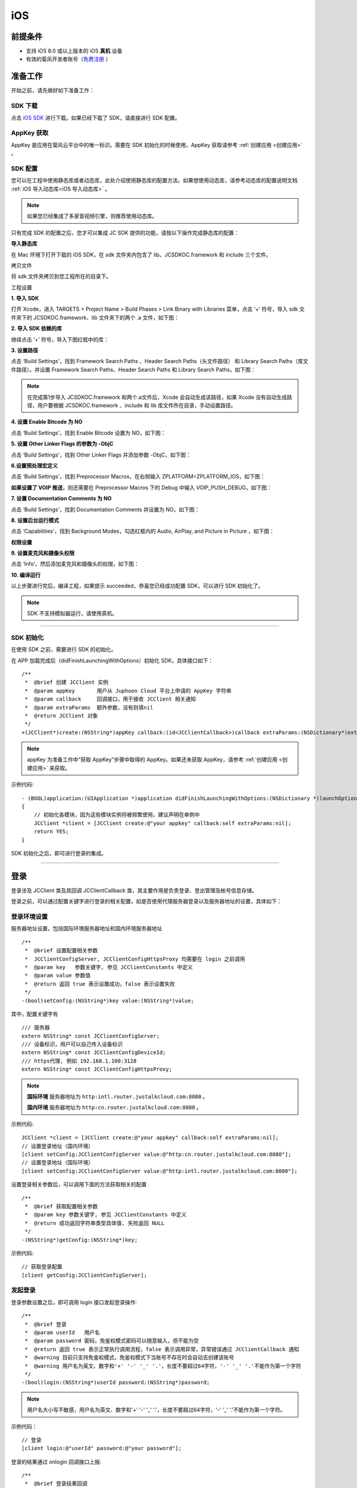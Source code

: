 iOS
==============================

.. _一对一信令通话-iOS:


前提条件
----------------------------------

- 支持 iOS 8.0 或以上版本的 iOS **真机** 设备

- 有效的菊风开发者账号（`免费注册 <http://developer.juphoon.com/signup>`_ ）


准备工作
----------------------------------

开始之前，请先做好如下准备工作：

SDK 下载
>>>>>>>>>>>>>>>>>>>>>>>>>>>>>>>>>>

点击 `iOS SDK <http://developer.juphoon.com/document/cloud-communication-ios-sdk#2>`_ 进行下载。如果已经下载了 SDK，请直接进行 SDK 配置。


AppKey 获取
>>>>>>>>>>>>>>>>>>>>>>>>>>>>>>>>>>

AppKey 是应用在菊风云平台中的唯一标识。需要在 SDK 初始化的时候使用，AppKey 获取请参考 :ref:`创建应用 <创建应用>` 。


SDK 配置
>>>>>>>>>>>>>>>>>>>>>>>>>>>>>>>>>>

您可以在工程中使用静态库或者动态库，此处介绍使用静态库的配置方法。如果想使用动态库，请参考动态库的配置说明文档 :ref:`iOS 导入动态库<iOS 导入动态库>` 。

.. note::

        如果您已经集成了多家音视频引擎，则推荐使用动态库。

只有完成 SDK 的配置之后，您才可以集成 JC SDK 提供的功能，请按以下操作完成静态库的配置：

**导入静态库**

在 Mac 环境下打开下载的 iOS SDK，在 sdk 文件夹内包含了 lib、JCSDKOC.framework 和 include 三个文件。

.. image:: images/ios_sdk_list1.png

``拷贝文件``

将 sdk 文件夹拷贝到您工程所在的目录下。

``工程设置``

**1. 导入 SDK**

打开 Xcode，进入 TARGETS > Project Name > Build Phases > Link Binary with Libraries 菜单，点击 ‘+’ 符号，导入 sdk 文件夹下的 JCSDKOC.framework、lib 文件夹下的两个 .a 文件，如下图：

.. image:: images/inputlib.png

**2. 导入 SDK 依赖的库**

继续点击 ‘+’ 符号，导入下图红框中的库：

.. image:: images/inputotherlib.png

**3. 设置路径**

点击 ‘Build Settings’，找到 Framework Search Paths 、Header Search Paths（头文件路径） 和 Library Search Paths（库文件路径）。并设置 Framework Search Paths、Header Search Paths 和 Library Search Paths，如下图：

.. image:: images/pathset.png

.. note:: 在完成第1步导入 JCSDKOC.framework 和两个.a文件后，Xcode 会自动生成该路径，如果 Xcode 没有自动生成路径，用户要根据 JCSDKOC.framework 、include 和 lib 库文件所在目录，手动设置路径。

**4. 设置 Enable Bitcode 为 NO**

点击 ‘Build Settings’，找到 Enable Bitcode 设置为 NO，如下图：

.. image:: images/iOS_integration_DynamicBitcode.png

**5. 设置 Other Linker Flags 的参数为 -ObjC**

点击 ‘Build Settings’，找到 Other Linker Flags 并添加参数 -ObjC，如下图：

.. image:: images/iOS_integration_ObjC.png

**6.设置预处理宏定义**

点击 ‘Build Settings’，找到 Preprocessor Macros，在右侧输入 ZPLATFORM=ZPLATFORM_IOS，如下图：

.. image:: images/static_import_ios.png

.. _voipset:

**如果设置了 VOIP 推送**，则还需要在 Preprocessor Macros 下的 Debug 中输入 VOIP_PUSH_DEBUG，如下图：

.. image:: images/pushset.png

**7. 设置 Documentation Comments 为 NO**

点击 ‘Build Settings’，找到 Documentation Comments 并设置为 NO，如下图：

.. image:: images/static_import_ios1.png

**8. 设置后台运行模式**

点击 ‘Capabilities’，找到 Background Modes，勾选红框内的 Audio, AirPlay, and Picture in Picture ，如下图：

.. image:: images/iOS_integration_DynamicBackgroundModes.png

**权限设置**

**9. 设置麦克风和摄像头权限**

点击 ‘Info’，然后添加麦克风和摄像头的权限，如下图：

.. image:: images/iOS_integration_DynamicPermissions.png

**10. 编译运行**

以上步骤进行完后，编译工程，如果提示 succeeded，恭喜您已经成功配置 SDK，可以进行 SDK 初始化了。

.. note:: SDK 不支持模拟器运行，请使用真机。

^^^^^^^^^^^^^^^^^^^^^^^^^^^^^^^^^^^^^^^

SDK 初始化
>>>>>>>>>>>>>>>>>>>>>>>>>>>>>>>>>>

在使用 SDK 之前，需要进行 SDK 的初始化。

.. highlight:: objective-c

在 APP 加载完成后（didFinishLaunchingWithOptions）初始化 SDK，具体接口如下：
::

    /**
     *  @brief 创建 JCClient 实例
     *  @param appKey       用户从 Juphoon Cloud 平台上申请的 AppKey 字符串
     *  @param callback     回调接口，用于接收 JCClient 相关通知
     *  @param extraParams  额外参数，没有则填nil
     *  @return JCClient 对象
     */
    +(JCClient*)create:(NSString*)appKey callback:(id<JCClientCallback>)callback extraParams:(NSDictionary*)extraParams;

.. note::

       appKey 为准备工作中“获取 AppKey”步骤中取得的 AppKey。如果还未获取 AppKey，请参考 :ref:`创建应用 <创建应用>` 来获取。


示例代码::

    - (BOOL)application:(UIApplication *)application didFinishLaunchingWithOptions:(NSDictionary *)launchOptions
    {
        // 初始化各模块，因为这些模块实例将被频繁使用，建议声明在单例中
        JCClient *client = [JCClient create:@"your appkey" callback:self extraParams:nil];
        return YES;
    }


SDK 初始化之后，即可进行登录的集成。

^^^^^^^^^^^^^^^^^^^^^^^^^^^^^^^^^^^^^^^

登录
----------------------------------

登录涉及 JCClient 类及其回调 JCClientCallback 类，其主要作用是负责登录、登出管理及帐号信息存储。

.. highlight:: objective-c

登录之前，可以通过配置关键字进行登录的相关配置，如是否使用代理服务器登录以及服务器地址的设置，具体如下：

登录环境设置
>>>>>>>>>>>>>>>>>>>>>>>>>>>>>>>>>>

.. _登录环境设置:

服务器地址设置，包括国际环境服务器地址和国内环境服务器地址

::

    /**
     *  @brief 设置配置相关参数
     *  JCClientConfigServer, JCClientConfigHttpsProxy 均需要在 login 之前调用
     *  @param key   参数关键字, 参见 JCClientConstants 中定义
     *  @param value 参数值
     *  @return 返回 true 表示设置成功，false 表示设置失败
     */
    -(bool)setConfig:(NSString*)key value:(NSString*)value;

其中，配置关键字有
::

    /// 服务器
    extern NSString* const JCClientConfigServer;
    /// 设备标识，用户可以自己传入设备标识
    extern NSString* const JCClientConfigDeviceId;
    /// https代理, 例如 192.168.1.100:3128
    extern NSString* const JCClientConfigHttpsProxy;

.. note::

    **国际环境** 服务器地址为 ``http:intl.router.justalkcloud.com:8080`` 。

    **国内环境** 服务器地址为 ``http:cn.router.justalkcloud.com:8080`` 。

示例代码::

    JCClient *client = [JCClient create:@"your appkey" callback:self extraParams:nil];
    // 设置登录地址（国内环境）
    [client setConfig:JCClientConfigServer value:@"http:cn.router.justalkcloud.com:8080"];
    // 设置登录地址（国际环境）
    [client setConfig:JCClientConfigServer value:@"http:intl.router.justalkcloud.com:8080"];


设置登录相关参数后，可以调用下面的方法获取相关的配置
::

    /**
     *  @brief 获取配置相关参数
     *  @param key 参数关键字, 参见 JCClientConstants 中定义
     *  @return 成功返回字符串类型具体值, 失败返回 NULL
     */
    -(NSString*)getConfig:(NSString*)key;

示例代码::

    // 获取登录配置
    [client getConfig:JCClientConfigServer];


发起登录
>>>>>>>>>>>>>>>>>>>>>>>>>>>>>>>>>>

登录参数设置之后，即可调用 login 接口发起登录操作::

    /**
     *  @brief 登录
     *  @param userId   用户名
     *  @param password 密码，免鉴权模式密码可以随意输入，但不能为空
     *  @return 返回 true 表示正常执行调用流程，false 表示调用异常，异常错误通过 JCClientCallback 通知
     *  @warning 目前只支持免鉴权模式，免鉴权模式下当账号不存在时会自动去创建该账号
     *  @warning 用户名为英文、数字和'+' '-' '_' '.'，长度不要超过64字符，'-' '_' '.'不能作为第一个字符
     */
    -(bool)login:(NSString*)userId password:(NSString*)password;

.. note:: 用户名大小写不敏感，用户名为英文、数字和'+' '-' '_' '.'，长度不要超过64字符，'-' '_' '.'不能作为第一个字符。

示例代码：
::

    // 登录
    [client login:@"userId" password:@"your password"];

登录的结果通过 onlogin 回调接口上报::

    /**
     *  @brief 登录结果回调
     *  @param result  true 表示登录成功，false 表示登录失败
     *  @param reason  当 result 为 false 时该值有效
     *  @see JCClientReason
     */
    -(void)onLogin:(bool)result reason:(JCClientReason)reason;

其中，JCClientReason 有
::

    /// 正常
    JCClientReasonNone,
    /// sdk 未初始化
    JCClientReasonSDKNotInit,
    /// 无效的参数
    JCClientReasonInvalidParam,
    /// 函数调用失败
    JCClientReasonCallFunctionError,
    /// 当前状态无法再次登录
    JCClientReasonStateCannotLogin,
    /// 超时
    JCClientReasonTimeOut,
    /// 网络异常
    JCClientReasonNetWork,
    /// appkey 错误
    JCClientReasonAppKey,
    /// 账号密码错误
    JCClientReasonAuth,
    /// 无该用户
    JCClientReasonNoUser,
    /// 被强制登出
    JCClientReasonServerLogout,
    /// 其他错误
    JCClientReasonOther,


登录成功之后，SDK 会自动保持与服务器的连接状态，直到用户主动调用登出接口，或者因为帐号在其他设备登录导致该设备登出。


登出
>>>>>>>>>>>>>>>>>>>>>>>>>>>>>>>>>>

登出调用下面的方法，登出后不能进行平台上的各种业务操作
::

    /**
     *  登出 Juphoon Cloud 平台，登出后不能进行平台上的各种业务
     *  @return 返回 true 表示正常执行调用流程，false 表示调用异常，异常错误通过 JCClientCallback 通知
     */
    -(bool)logout;

登出结果通过 onlogout 回调接口上报::

    /**
     *  @brief 登出回调
     *  @param reason 登出原因
     *  @see JCClientReason
     */
    -(void)onLogout:(JCClientReason)reason;


当登录状态发生改变时，会通过 onClientStateChange 回调接口上报：

::
    
    /**
     *  @brief 登录状态变化通知
     *  @param state    当前状态值
     *  @param oldState 之前状态值
     */
    -(void)onClientStateChange:(JCClientState)state oldState:(JCClientState)oldState;


JCClientState 有::

    // 未初始化
    JCClientStateNotInit,
    // 未登录
    JCClientStateIdle,
    // 登录中
    JCClientStateLogining,
    // 登录成功
    JCClientStateLogined,
    // 登出中
    JCClientStateLogouting,

示例代码::

    -(void)onClientStateChange:(JCClientState)state oldState:(JCClientState)oldState
    {
        if (state == JCClientStateIdle) { // 未登录
           ...
        } else if (state == JCClientStateLogining) { // 登录中
           ...
        } else if (state == JCClientStateLogined) {  // 登录成功
           ...
        } else if (state == JCClientStateLogouting) {  // 登出中
           ...
        }
    }


集成登录后，即可进行相关业务的集成。

``SDK 支持前后台模式，可以在应用进入前台或者后台时调用 JCClient 类中的 setForeground 方法进行设置``

::

    /**
     *  @brief 设置是否是前台，当应用进入前台标志为true，进入后台标志为false
     *  @param foreground  true 是前台，false 是后台
     */
    -(void)setForeground:(bool)foreground;

^^^^^^^^^^^^^^^^^^^^^^^^^^^^^^^

完成以上步骤，就做好了基础工作，您可以开始集成业务了。

.. note:: SDK 不支持模拟器运行，请使用真机。

业务集成
-----------------------------------

一对一视频通话涉及以下类：

.. list-table::
   :header-rows: 1

   * - 名称
     - 描述
   * - `JCCall <http://developer.juphoon.com/portal/reference/ios/Classes/JCCall.html>`_
     - 一对一通话类，包含一对一语音和视频通话功能
   * - `JCCallItem <http://developer.juphoon.com/portal/reference/ios/Classes/JCCallItem.html>`_
     - 通话对象类，此类主要记录通话的一些状态，UI 可以根据其中的状态进行显示逻辑
   * - `JCCallCallback <http://developer.juphoon.com/portal/reference/ios/Protocols/JCCallCallback.html>`_
     - 通话模块回调代理
   * - `JCMediaDevice <http://developer.juphoon.com/portal/reference/ios/Classes/JCMediaDevice.html>`_
     - 设备模块，主要用于视频、音频设备的管理
   * - `JCMediaDeviceVideoCanvas <http://developer.juphoon.com/portal/reference/ios/Classes/JCMediaDeviceVideoCanvas.html>`_
     - 视频对象，主要用于 UI 层视频显示、渲染的控制
   * - `JCMediaDeviceCallback <http://developer.juphoon.com/portal/reference/ios/Protocols/JCMediaDeviceCallback.html>`_
     - 设备模块回调代理


更多接口的详细信息请参考 `API 说明文档 <http://developer.juphoon.com/portal/reference/ios/>`_ 。

**接口调用逻辑和相关状态**

.. image:: 1-1workflowios.png

*说明：黑色字体表示接口，棕色字体表示通话状态*

.. note::

    通话方向（呼入或呼出）及通话状态（振铃、连接中、通话中等）可通过 `JCCallItem <http://developer.juphoon.com/portal/reference/ios/Classes/JCCallItem.html>`_  对象中的 `direction <http://developer.juphoon.com/portal/reference/ios/Constants/JCCallDirection.html>`_ 和 `state <http://developer.juphoon.com/portal/reference/ios/Constants/JCCallState.html>`_ 获得。


.. highlight:: objective-c

**开始集成通话功能前，请先进行** ``模块的初始化``

创建 JCCall 实例
::

    /**
     *  @brief                  创建 JCCall 实例
     *  @param client           JCClient 实例
     *  @param mediaDevice      JCMediaDevice 实例
     *  @param callback         JCCallCallback 回调接口，用于接收 JCCall 相关回调事件
     *  @return                 返回 JCCall 实例
     */
    +(JCCall*)create:(JCClient*)client mediaDevice:(JCMediaDevice*)mediaDevice callback:(id<JCCallCallback>)callback;


创建 JCMediaDevice 实例
::

    /**
     *  @brief     创建 JCMediaChannel 对象
     *  @param     client JCClient 对象
     *  @param     mediaDevice JCMediaDevice 对象
     *  @param     callback JCMediaChannelCallback 回调接口，用于接收 JCMediaChannel 相关通知
     *  @return    返回 JCMediaChannel 对象
     */
    +(JCMediaChannel*)create:(JCClient*)client mediaDevice:(JCMediaDevice*)mediaDevice callback:(id<JCMediaChannelCallback>)callback;

示例代码
::

    // 初始化各模块，因为这些模块实例将被频繁使用，建议声明在单例中
    JCMediaDevice *mediaDevice = [JCMediaDevice create:client callback:self];
    JCCall *call = [JCCall create:client mediaDevice:mediaDevice callback:self];


**开始集成**

1. 拨打通话
>>>>>>>>>>>>>>>>>>>>>>>>>>>>>>>>>>>>>>>>>>>>

主叫调用下面的接口发起视频通话，此时 video 传入值为 true
::

    /**
     *  @brief                  一对一呼叫
     *  @param userId           用户标识
     *  @param video            是否为视频呼叫
     *  @param extraParam       透传参数，被叫方可获取透传参数
     *  @return                 返回 true 表示正常执行调用流程，false 表示调用异常
     */
    -(bool)call:(NSString*)userId video:(bool)video extraParam:(NSString *)extraParam;

.. note:: 

       调用此接口会自动打开音频设备。

       extraParam 为自定义透传字符串，被叫可通过 `JCCallItem <http://developer.juphoon.com/portal/reference/ios/Classes/JCCallItem.html>`_  对象中的 `extraParam <http://developer.juphoon.com/portal/reference/ios/Classes/JCCallItem.html#//api/name/extraParam>`_ 属性获得。

通话发起后，主叫和被叫均会收到新增通话的回调，通话状态变为 JCCallStatePending
::

    /**
     *  @brief 新增通话回调
     *  @param item JCCallItem 对象
     */
    -(void)onCallItemAdd:(JCCallItem*)item;

示例代码::

    -(void)onCallItemAdd:(JCCallItem*)item {
        // 收到新增通话回调
        ...
    }


.. note::

        如果主叫想取消通话，可以直接转到第4步，调用第4步中的挂断通话的接口。这种情况下调用挂断后，通话状态变为 JCCallStateCancel。


创建本地视频画面
^^^^^^^^^^^^^^^^^^^^^^^^^^^^^^^^^^^^^

通话发起后，即可调用 JCMediaDevice 类中的 :ref:`startCameraVideo<创建本地视频画面>` 方法打开本地视频预览，**调用此方法会打开摄像头**
::

    /**
     *  @brief           获得预览视频对象，通过此对象能获得视频用于UI显示
     *  @param type      渲染模式，@ref JCMediaDeviceRender
     *  @return          JCMediaDeviceVideoCanvas 对象
     */
    -(JCMediaDeviceVideoCanvas*)startCameraVideo:(int)type;

.. note:: 调用该方法后，在挂断通话或者关闭摄像头时需要对应调用 stopVideo 方法停止视频。

示例代码::

    // 发起视频呼叫
    [call call:@"peer number" video:true extraParam:@"自定义透传字符串"];
    // 本地视频渲染
    JCMediaDeviceVideoCanvas *localCanvas = [mediaDevice startCameraVideo:JCMediaDeviceRenderFullContent];
    localCanvas.videoView.frame = CGRectMake(20, 20, 90, 160);
    [self.view addSubview:localCanvas.videoView];

该方法采集分辨率默认值为 640*360，帧率为 30，默认打开的是前置摄像头。

如果想自定义摄像头采集参数，如采集的高度、宽度和帧速率，请参考 :ref:`视频采集和渲染<视频采集和渲染(ios)>`。


2. 应答通话
>>>>>>>>>>>>>>>>>>>>>>>>>>>>>>>>>>>>>>>>>>>>

被叫收到 onCallItemAdd 回调事件，并通过 JCCallItem 中的 `video <http://developer.juphoon.com/portal/reference/ios/Classes/JCCallItem.html#//api/name/video>`_ 属性以及 `direction <http://developer.juphoon.com/portal/reference/ios/Classes/JCCallItem.html#//api/name/direction>`_  属性值 JCCallDirectionIn 判断是视频呼入还是语音呼入，此时可以调用以下接口选择视频应答或者语音应答

::

    /**
     *  @brief                  接听
     *  @param item             JCCallItem 对象
     *  @param video            针对视频呼入可以选择以视频接听还是音频接听
     *  @return                 返回 true 表示正常执行调用流程，false 表示调用异常
     */
    -(bool)answer:(JCCallItem*)item video:(bool)video;

如果被叫应答通话成功，双方都会收到 onCallItemUpdate 的回调。

示例代码::

    -(void)onCallItemAdd:(JCCallItem*)item {
        // 如果是视频呼入且在振铃中
        if(item && item.state == JCCallStatePending) {
            if (item.direction == JCCallDirectionIn && item.video) {
                 // 应答通话
                 [call answer:item video:true];
            }
        }
    }


通话应答后，通话状态变为 JCCallStateConnecting。

.. note::

        如果要拒绝通话，可以直接转到第4步，调用第4步中的挂断通话的接口。这种情况下调用挂断后，通话状态变为 JCCallStateCanceled。


3. 通话建立
>>>>>>>>>>>>>>>>>>>>>>>>>>>>>>>>>>>>>>>>>>>>

被叫接听通话后，双方将建立连接，此时，主叫和被叫都将会收到通话更新的回调（onCallItemUpdate），通话状态变为 JCCallStateTalking。连接成功之后，可以进行远端视频的渲染。

创建远端视频画面
^^^^^^^^^^^^^^^^^^^^^^^^^^^^^^^^^^^^^

远端视频画面的获取通过调用 JCMediaDevice 类中的 :ref:`startVideo<创建远端视频画面>` 方法实现
::

    /**
     *  @brief              获得预览视频对象，通过此对象能获得视频用于UI显示
     *  @param videoSource  渲染标识串，比如 JCMediaChannelParticipant JCCallItem 中的 renderId
     *  @param type         渲染模式，@ref JCMediaDeviceRender
     *  @return             JCMediaDeviceVideoCanvas 对象
     */
    -(JCMediaDeviceVideoCanvas*)startVideo:(NSString*)videoSource renderType:(int)type;

.. note:: 调用该方法后，在挂断通话或者关闭摄像头时需要对应调用 stopVideo 方法停止视频。

现在您可以进行一对一视频通话了。

示例代码::

    -(void)onCallItemUpdate:(JCCallItem*)item {
        // 如果对端在上传视频流（uploadVideoStreamOther）
        if (item.state == JCCallStateTalking && remoteCanvas == nil && item.uploadVideoStreamOther) {
            // 获取远端视频画面，renderId来源JCCallItem对象
            JCMediaDeviceVideoCanvas *remoteCanvas = [mediaDevice startVideo:item.renderId renderType:JCMediaDeviceRenderFullContent];
            remoteCanvas.videoView.frame = self.view.frame;
            [self.view addSubview:remoteCanvas.videoView];
        }
    }


4. 挂断通话
>>>>>>>>>>>>>>>>>>>>>>>>>>>>>>>>>>>>>>>>>>>>

主叫或者被叫均可以调用下面的方法挂断通话
::

    /**
     *  @brief                  挂断
     *  @param item             JCCallItem 对象
     *  @param reason           挂断原因
     *  @param description      挂断描述
     *  @return                 返回 true 表示正常执行调用流程，false 表示调用异常
     *  @see JCCallReason
     */
    -(bool)term:(JCCallItem*)item reason:(JCCallReason)reason description:(NSString*)description;

示例代码
::

    // 挂断通话
    JCCallItem *item = call.callItems[0];
    [call term:item reason:JCCallReasonNone description:@"test"];


销毁本地和远端视频画面
^^^^^^^^^^^^^^^^^^^^^^^^^^^^^^^^^^^^^

通话挂断后，还需要调用 :ref:`stopVideo<销毁本地和远端视频画面>` 接口移除视频画面
::

    /**
     *  @brief 停止视频
     *  @param canvas JCMediaDeviceVideoCanvas 对象，由 startVideo 获得
     */
    -(void)stopVideo:(JCMediaDeviceVideoCanvas*)canvas;

通话挂断后，UI 会收到移除通话的回调，通话状态变为 JCCallStateOk
::

    /**
     *  @brief              移除通话
     *  @param item         JCCallItem 对象
     *  @param reason       通话结束原因
     *  @param description  通话结束原因的描述，只有被动挂断的时候，才会收到这个值，其他情况下则返回空字符串
     *  @see JCCallReason
     */
    -(void)onCallItemRemove:(JCCallItem*)item reason:(JCCallReason)reason description:(NSString *)description;

示例代码::

    -(void)onCallItemRemove:(JCCallItem*)item reason:(JCCallReason)reason description:(NSString *)description { //移除通话回调
        // 界面处理
        if (_localCanvas) { // 本端视频销毁
            [JCManager.shared.mediaDevice stopVideo:_localCanvas];
            [_localCanvas.videoView removeFromSuperview];
            _localCanvas = nil;
        }
        if (_remoteCanvas) { // 远端视频销毁
            [JCManager.shared.mediaDevice stopVideo:_remoteCanvas];
            [_remoteCanvas.videoView removeFromSuperview];
            _remoteCanvas = nil;
        }
    }


其中，reason 有以下几种

.. list-table::
   :header-rows: 1

   * - 名称
     - 描述
   * - JCCallReasonNone
     - 无异常
   * - JCCallReasonNotLogin
     - 未登录
   * - JCCallReasonCallFunctionError
     - 函数调用错误
   * - JCCallReasonTimeOut
     - 超时
   * - JCCallReasonNetWork
     - 网络错误
   * - JCCallReasonCallOverLimit
     - 超出通话上限
   * - JCCallReasonTermBySelf
     - 自己挂断
   * - JCCallReasonAnswerFail
     - 应答失败
   * - JCCallReasonBusy
     - 忙
   * - JCCallReasonDecline
     - 拒接
   * - JCCallReasonUserOffline
     - 用户不在线
   * - JCCallReasonNotFound
     - 无此用户
   * - JCCallReasonRejectVideoWhenHasCall
     - 已有通话拒绝视频来电
   * - JCCallReasonRejectCallWhenHasVideoCall
     - 已有视频通话拒绝来电
   * - JCCallReasonOther
     - 其他错误


**通话挂断的其他情况：**

如果拨打通话时，**对方未在线，或者主叫呼叫后立即挂断**，则对方再次上线时会收到未接来电的回调

::

    /**
     * @brief上报服务器拉取的未接来电
     * @param item JCCallItem 对象
     */
    -(void)onMissedCallItem:(JCCallItem *)item;


Sample 代码
>>>>>>>>>>>>>>>>>>>>>>>>>>>>>>>>>>>>>>>>>>>>

**关键代码实现：**

1.初始化 JC SDK 以及通话和媒体设备模块

::

    // 创建 JCManager 类用来管理各个模块的创建和销毁
    static JCManager* _manager;
    + (JCManager*)shared
    {
        static dispatch_once_t predicate;
        dispatch_once(&predicate, ^{
            _manager = [[self alloc] init];
        });
        return _manager;
    }


    // 初始化SDK和各个模块，在程序完成启动时进行初始化
    - (BOOL)application:(UIApplication *)application didFinishLaunchingWithOptions:(NSDictionary *)launchOptions {
        [JCManager.shared initialize];
        return YES;
    }

    -(bool)initialize
    {
         _client = [JCClient create:MY_APP_KEY callback:self extraParams:nil];
         _mediaDevice = [JCMediaDevice create:_client callback:self];
         _call = [JCCall create:_client mediaDevice:_mediaDevice callback:self];
         return _client.state == JCClientStateIdle;
    }

    // 反初始化
    -(void)uninitialize
    {
        if (_client != nil) {
            [_client destroy];
            [_call destroy];
            [_mediaDevice destroy];
            _call = nil;
            _mediaDevice = nil;
            _client = nil;
        }
    }

2. 登录

::

    -(IBAction)login:(id)sender
    {
        if (JCManager.shared.client.state == JCClientStateLogined) {
            [JCManager.shared.client logout];
        } else if (JCManager.shared.client.state == JCClientStateIdle) {
            if (_textUsername.text.length == 0) {
                NSLog(@"please enter the user");
                return;
            }

            NSString *server = @"服务器地址";
            if (server.length > 0) {
                [JCManager.shared.client setConfig:JCClientConfigServer value:server];
            }

            // 使用代理登录
            if (_httpsProxy.text.length != 0) {
                [JCManager.shared.client setConfig:JCClientConfigHttpsProxy value:_httpsProxy.text];
            }
            
            // 设置昵称
            JCManager.shared.client.displayName = @"Lorus";

            if ([JCManager.shared.client login:_textUsername.text password:_textPassword.text]) {

            } else {
                [Toast showWithText:@"调用登录失败"];
            }
        }
    }

    -(void)onLogin:(bool)result reason:(JCClientReason)reason
    {
        if (result) {
        // 登录成功后的界面处理
        ....
        }
    }


3.注册相关回调

在通话功能模块中，当业务事件触发时，SDK 通过回调将事件通知给 UI，回调包括新增通话、通话状态更新以及通话挂断回调，可以在相应的 ViewController 中实现相关的回调

::

    // 新增通话回调，拨打通话或收到来电时会收到该回调
    -(void)onCallItemAdd:(JCCallItem*)item
    {
    }

    // 移除通话回调，挂断通话时会收到该回调
    -(void)onCallItemRemove:(JCCallItem*)item reason:(JCCallReason)reason description:(NSString *)description
    {
    }

    // 通话状态更新回调，通话状态发生改变时会收到该回调，具体哪些状态发生了改变参考JCCallChangeParam类
    -(void)onCallItemUpdate:(JCCallItem *)item changeParam:(JCCallChangeParam *)changeParam
    {
    }

    - (void)onMessageReceive:(JCCallItem *)item type:(NSString *)type content:(NSString *)content
    {
    }

    // 未接来电回调，当对方未接或者主叫发起呼叫又立即挂断后会上报服务器未接来电，对方再次上线时会收到该回调，
    - (void)onMissedCallItem:(JCCallItem *)item {
    }


4.拨打视频通话

::

    - (IBAction)voiceCall:(id)sender {
        if (_numberField.text.length == 0) {
            NSLog(@"please enter the number");
            return;
        }
        // 调用接口发起呼叫
        [JCManager.shared.call call:_numberField.text video:true extraParam:@"iOS_Test"];
    }

    -(void)onCallItemAdd:(JCCallItem*)item
    {
        //拉起通话界面
        ...
    }

5.本地视图渲染

::

    // 新增通话回调，拨打通话时会收到该回调
    JCMediaDeviceVideoCanvas* _localCanvas;
    -(void)onCallItemAdd:(JCCallItem*)item
    {
        if (item.state == JCCallStatePending) {
            if (item.video) {
                if (_localCanvas == nil && item.uploadVideoStreamSelf) {
                    // 可以选择要打开的摄像头类型，如果不设置则默认前置摄像头
                    [JCManager.shared.mediaDevice specifyCamera:JCMediaDeviceCameraFront];
                    // 设置采集分辨率，可选值有640*360、1280*720、1920*1080，可以根据具体场景进行设置，如果不设置则默认640*360
                    [JCManager.shared.mediaDevice setCameraProperty:640 height:360 framerate:30];
                    // 创建本地视图Canvas对象
                    _localCanvas = [mediaDevice startCameraVideo:JCMediaDeviceRenderFullContent];
                    _localCanvas.videoView.frame = CGRectMake(20, 20, 90, 160);
                    // 将本地视图画面添加到 viewController 中
                    [self.view addSubview:_localCanvas.videoView];
                }
            }
        }
    }


6.应答通话

::

    // 获取通话对象
    -(JCCallItem*)getActiveCall
    {
        for (JCCallItem* item in JCManager.shared.call.callItems) {
            if (item.active) {
                return item;
            }
        }
        return nil;
    }

    // 新增通话回调，当收到来电时会收到该回调
    -(void)onCallItemAdd:(JCCallItem*)item
    {
        // 应答通话
        [JCManager.shared.call answer:[self getActiveCall] video:true];
    }

7.远端视图渲染

::

    JCMediaDeviceVideoCanvas* _remoteCanvas;
    -(void)onCallItemAdd:(JCCallItem*)item
    {
        if (item.state == JCCallStateTalking) {
            if (item.video) {
                if (_remoteCanvas == nil && activeCall.uploadVideoStreamOther) {
                    // 创建远端视图Canvas对象
                    _remoteCanvas = [JCManager.shared.mediaDevice startVideo:activeCall.renderId renderType:JCMediaDeviceRenderFullContent];
                    _remoteCanvas.videoView.frame = self.view.frame;
                    // 将远端视图画面添加到 viewController 中
                    [self.view insertSubview:_remoteCanvas.videoView aboveSubview:self.backgroudView];
                }
            }
        }
    }


8.挂断通话

::

    // 获取通话对象
    -(JCCallItem*)getActiveCall
    {
        for (JCCallItem* item in JCManager.shared.call.callItems) {
            if (item.active) {
                return item;
            }
        }
        return nil;
    }

    //挂断通话
    - (IBAction)endCall:(id)sender {
        [JCManager.shared.call term:[self getActiveCall] reason:JCCallReasonNone description:@"test"];
    }

    //界面处理
    -(void)onCallItemRemove:(JCCallItem*)item reason:(JCCallReason)reason description:(NSString *)description
    {
        if (self.call.callItems.count == 0) {
            //移除本地视图
            if (_localCanvas) {
                //调用接口停止视频
                [JCManager.shared.mediaDevice stopVideo:_localCanvas];
                [_localCanvas.videoView removeFromSuperview];
                _localCanvas = nil;
            }
            //移除远端视图
            if (_remoteCanvas) {
                //调用接口停止视频
                [JCManager.shared.mediaDevice stopVideo:_remoteCanvas];
                [_remoteCanvas.videoView removeFromSuperview];
                _remoteCanvas = nil;
            }
            //销毁通话界面
            [_callViewController dismissViewControllerAnimated:YES completion:nil];
            _callViewController = nil;
        }
    }  


**更多功能**

- :ref:`通话状态更新<通话状态更新(ios1-1)>`

- :ref:`通话过程控制<通话过程控制(ios1-1)>`

- :ref:`获取网络状态<获取网络状态(ios1-1)>`

- :ref:`音频管理<设备控制(ios)>`

- :ref:`视频管理<视频设备管理(iOS)>`


**进阶**

在实现视频通话的过程中，您可能还需要添加以下功能来增强您的应用：

- :ref:`通话录音<通话录音(iOS)>`

- :ref:`视频通话录制<视频通话录制(iOS)>`

- :ref:`截屏<截屏(iOS)>`

- :ref:`推送<推送(iOS)>`